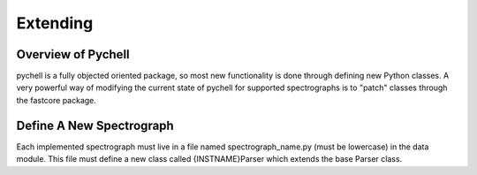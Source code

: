 Extending
*********

Overview of Pychell
===================

pychell is a fully objected oriented package, so most new functionality is done through defining new Python classes. A very powerful way of modifying the current state of pychell for supported spectrographs is to "patch" classes through the fastcore package.

Define A New Spectrograph
=========================

Each implemented spectrograph must live in a file named spectrograph_name.py (must be lowercase) in the data module. This file must define a new class called {INSTNAME}Parser which extends the base Parser class.